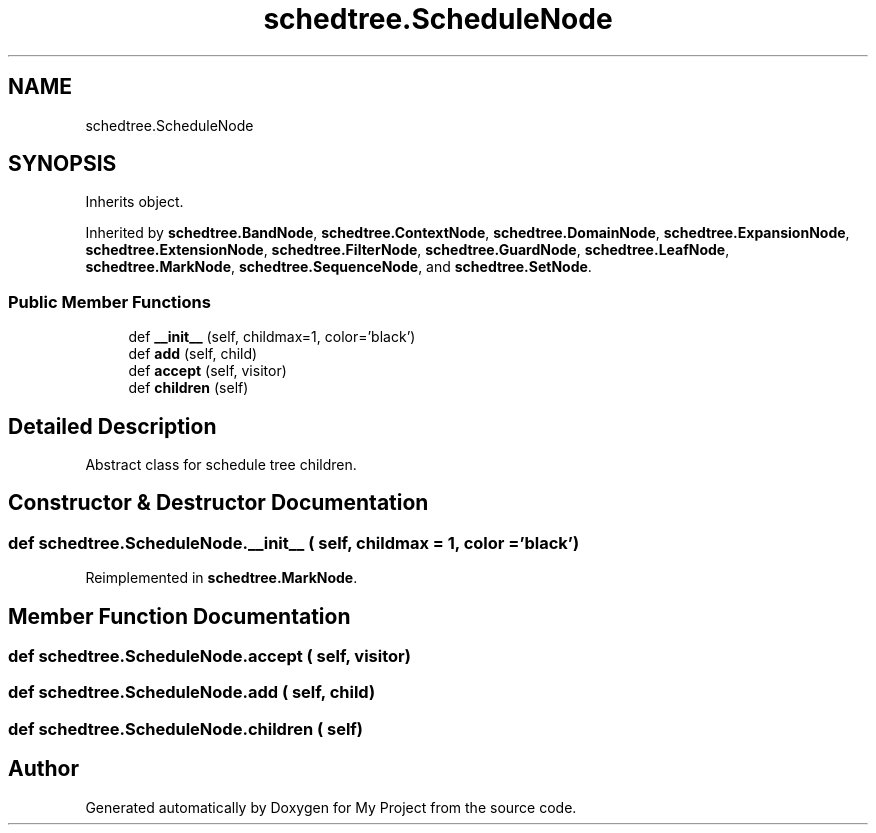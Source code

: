 .TH "schedtree.ScheduleNode" 3 "Sun Jul 12 2020" "My Project" \" -*- nroff -*-
.ad l
.nh
.SH NAME
schedtree.ScheduleNode
.SH SYNOPSIS
.br
.PP
.PP
Inherits object\&.
.PP
Inherited by \fBschedtree\&.BandNode\fP, \fBschedtree\&.ContextNode\fP, \fBschedtree\&.DomainNode\fP, \fBschedtree\&.ExpansionNode\fP, \fBschedtree\&.ExtensionNode\fP, \fBschedtree\&.FilterNode\fP, \fBschedtree\&.GuardNode\fP, \fBschedtree\&.LeafNode\fP, \fBschedtree\&.MarkNode\fP, \fBschedtree\&.SequenceNode\fP, and \fBschedtree\&.SetNode\fP\&.
.SS "Public Member Functions"

.in +1c
.ti -1c
.RI "def \fB__init__\fP (self, childmax=1, color='black')"
.br
.ti -1c
.RI "def \fBadd\fP (self, child)"
.br
.ti -1c
.RI "def \fBaccept\fP (self, visitor)"
.br
.ti -1c
.RI "def \fBchildren\fP (self)"
.br
.in -1c
.SH "Detailed Description"
.PP 

.PP
.nf
Abstract class for schedule tree children.
.fi
.PP
 
.SH "Constructor & Destructor Documentation"
.PP 
.SS "def schedtree\&.ScheduleNode\&.__init__ ( self,  childmax = \fC1\fP,  color = \fC'black'\fP)"

.PP
Reimplemented in \fBschedtree\&.MarkNode\fP\&.
.SH "Member Function Documentation"
.PP 
.SS "def schedtree\&.ScheduleNode\&.accept ( self,  visitor)"

.SS "def schedtree\&.ScheduleNode\&.add ( self,  child)"

.SS "def schedtree\&.ScheduleNode\&.children ( self)"


.SH "Author"
.PP 
Generated automatically by Doxygen for My Project from the source code\&.
